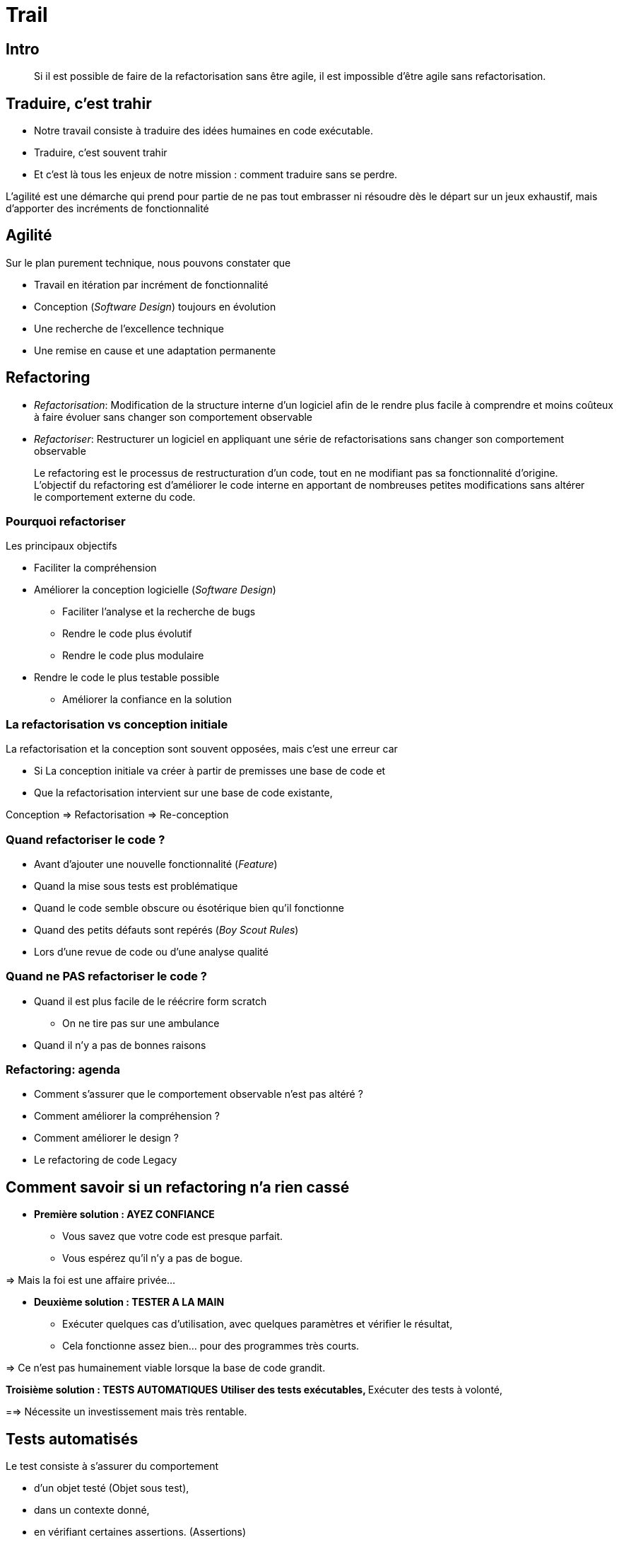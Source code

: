 = Trail

== Intro

_____
Si il est possible de faire de la refactorisation sans être agile, il est impossible d'être agile sans refactorisation.
_____


== Traduire, c'est trahir

* Notre travail consiste à traduire des idées humaines en code exécutable.
* Traduire, c'est souvent trahir
* Et c'est là tous les enjeux de notre mission : comment traduire sans se perdre.

L'agilité est une démarche qui prend pour partie de ne pas tout embrasser ni résoudre dès le départ sur un jeux exhaustif, mais d'apporter des incréments de fonctionnalité



== Agilité

Sur le plan purement technique, nous pouvons constater que

* Travail en itération par incrément de fonctionnalité
* Conception (_Software Design_) toujours en évolution
* Une recherche de l'excellence technique
* Une remise en cause et une adaptation permanente

== Refactoring

* _Refactorisation_: Modification de la structure interne d'un logiciel afin de le rendre plus facile à comprendre et moins coûteux à faire évoluer sans changer son comportement observable
* _Refactoriser_: Restructurer un logiciel en appliquant une série de refactorisations sans changer son comportement observable

____
Le refactoring est le processus de restructuration d'un code, tout en ne modifiant pas sa fonctionnalité d'origine. L'objectif du refactoring est d'améliorer le code interne en apportant de nombreuses petites modifications sans altérer le comportement externe du code.
____

=== Pourquoi refactoriser

Les principaux objectifs

* Faciliter la compréhension
* Améliorer la conception logicielle (_Software Design_)
** Faciliter l'analyse et la recherche de bugs
** Rendre le code plus évolutif
** Rendre le code plus modulaire
* Rendre le code le plus testable possible
** Améliorer la confiance en la solution

=== La refactorisation vs conception initiale

La refactorisation et la conception sont souvent opposées, mais c'est une erreur car 

* Si La conception initiale va créer à partir de premisses une base de code et 
* Que la refactorisation intervient sur une base de code existante, 

Conception => Refactorisation => Re-conception

=== Quand refactoriser le code ?

* Avant d'ajouter une nouvelle fonctionnalité (_Feature_)
* Quand la mise sous tests est problématique
* Quand le code semble obscure ou ésotérique bien qu'il fonctionne
* Quand des petits défauts sont repérés (_Boy Scout Rules_)
* Lors d'une revue de code ou d'une analyse qualité

=== Quand ne **PAS** refactoriser le code ?

* Quand il est plus facile de le réécrire form scratch
** On ne tire pas sur une ambulance
* Quand il n'y a pas de bonnes raisons

=== Refactoring: agenda

* Comment s'assurer que le comportement observable n'est pas altéré ?
* Comment améliorer la compréhension ?
* Comment améliorer le design ?
* Le refactoring de code Legacy

== Comment savoir si un refactoring n'a rien cassé

* *Première solution : AYEZ CONFIANCE* 
** Vous savez que votre code est presque parfait. 
** Vous espérez qu'il n'y a pas de bogue.

=> Mais la foi est une affaire privée...

* *Deuxième solution : TESTER A LA MAIN*
** Exécuter quelques cas d'utilisation, avec quelques paramètres et vérifier le résultat,
** Cela fonctionne assez bien... pour des programmes très courts. 

=> Ce n'est pas humainement viable lorsque la base de code grandit.

*Troisième solution : TESTS AUTOMATIQUES*
** Utiliser des tests exécutables, 
** Exécuter des tests à volonté,

==> Nécessite un investissement mais très rentable.


== Tests automatisés

Le test consiste à s'assurer du comportement 

* d'un objet testé (Objet sous test), 
* dans un contexte donné, 
* en vérifiant certaines assertions. (Assertions)


`Objet testé`
Application, programme, module, classe, fonction, ...

`Assertion` : 
Attentes concernant la condition, l'état, le résultat, le contenu, ...


=== Types de tests

* Unit tests
* Integration tests
* Acceptance tests

_insérer le détail des tests_

=== Tests unitaires

=== FAST

Faire l'explication de type FAST, mais en plus court.

=== Exemple de tests unitaire

[source,python]
----
def test_something
    # Given
    engine = Engine()

    # When
    engine.start()

    # Then
    assert engine.round_per_minutes > 1000
----


== Ameliorer la compréhension

* Construire un logiciel, c'est traduire des idées humaines en code
* => Il faut coder pour les humains
* Code for Human
* Cerveau premier compilateur => Connaître ses limites

=== Limites Cognitives (rapide)

=== Principe de moindre surprise

== Refactoring: l'écriture

Insérer contenue classique écriture
Convention de nommage

=== Les commentaires

* Un mot: ne pas paraphraser le code
* Se limiter au minimum
* Maintenir la cohérence

=== Isoler et séparer les concerns

Reprise de DevWorkshop5

== Améliorer la conception

=== Problématiques 

* Données + traitements

* Isoler et regrouper

* 

